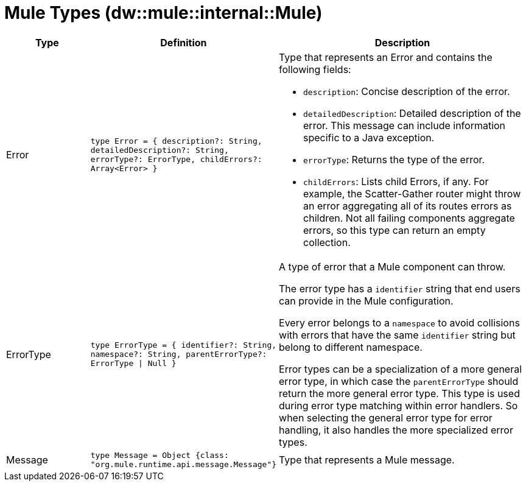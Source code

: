 = Mule Types (dw::mule::internal::Mule)

[%header, cols="1,2a,3a"]
|===
| Type | Definition | Description

| Error
| `type Error = { description?: String, detailedDescription?: String, errorType?: ErrorType, childErrors?: Array<Error&#62; }`
| Type that represents an Error and contains the following fields:

* `description`:
  Concise description of the error.

* `detailedDescription`:
   Detailed description of the error. This message can include information
   specific to a Java exception.

* `errorType`:
  Returns the type of the error.

* `childErrors`:
   Lists child Errors, if any.
   For example, the Scatter-Gather router might throw an error aggregating
   all of its routes errors as children.
   Not all failing components aggregate errors, so this type can return an
  empty collection.


| ErrorType
| `type ErrorType = { identifier?: String, namespace?: String, parentErrorType?: ErrorType &#124; Null }`
| A type of error that a Mule component can throw.


The error type has a `identifier` string that end users can provide
in the Mule configuration.

Every error belongs to a `namespace` to avoid collisions with errors that
have the same `identifier` string but belong to different namespace.

Error types can be a specialization of a more general error type, in which
case the `parentErrorType` should return the more general error type. This
type is used during error type matching within error handlers. So when
selecting the general error type for error handling, it also handles the
more specialized error types.


| Message
| `type Message = Object {class: "org.mule.runtime.api.message.Message"}`
| Type that represents a Mule message.

|===

